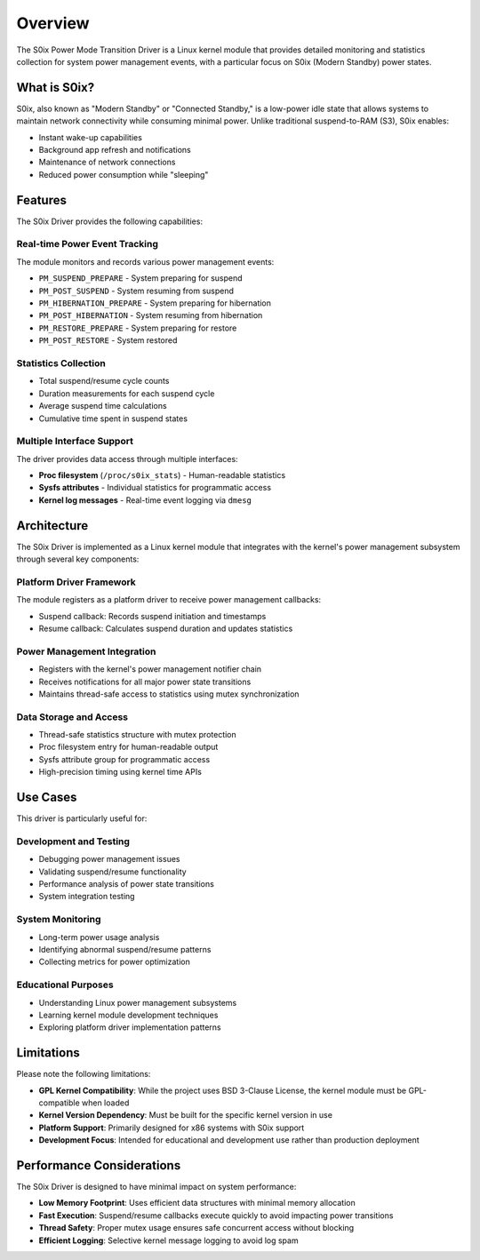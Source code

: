 Overview
========

The S0ix Power Mode Transition Driver is a Linux kernel module that provides detailed monitoring and statistics collection for system power management events, with a particular focus on S0ix (Modern Standby) power states.

What is S0ix?
-------------

S0ix, also known as "Modern Standby" or "Connected Standby," is a low-power idle state that allows systems to maintain network connectivity while consuming minimal power. Unlike traditional suspend-to-RAM (S3), S0ix enables:

- Instant wake-up capabilities
- Background app refresh and notifications
- Maintenance of network connections
- Reduced power consumption while "sleeping"

Features
--------

The S0ix Driver provides the following capabilities:

Real-time Power Event Tracking
~~~~~~~~~~~~~~~~~~~~~~~~~~~~~~~

The module monitors and records various power management events:

- ``PM_SUSPEND_PREPARE`` - System preparing for suspend
- ``PM_POST_SUSPEND`` - System resuming from suspend  
- ``PM_HIBERNATION_PREPARE`` - System preparing for hibernation
- ``PM_POST_HIBERNATION`` - System resuming from hibernation
- ``PM_RESTORE_PREPARE`` - System preparing for restore
- ``PM_POST_RESTORE`` - System restored

Statistics Collection
~~~~~~~~~~~~~~~~~~~~~

- Total suspend/resume cycle counts
- Duration measurements for each suspend cycle
- Average suspend time calculations
- Cumulative time spent in suspend states

Multiple Interface Support
~~~~~~~~~~~~~~~~~~~~~~~~~~

The driver provides data access through multiple interfaces:

- **Proc filesystem** (``/proc/s0ix_stats``) - Human-readable statistics
- **Sysfs attributes** - Individual statistics for programmatic access
- **Kernel log messages** - Real-time event logging via ``dmesg``

Architecture
------------

The S0ix Driver is implemented as a Linux kernel module that integrates with the kernel's power management subsystem through several key components:

Platform Driver Framework
~~~~~~~~~~~~~~~~~~~~~~~~~~

The module registers as a platform driver to receive power management callbacks:

- Suspend callback: Records suspend initiation and timestamps
- Resume callback: Calculates suspend duration and updates statistics

Power Management Integration
~~~~~~~~~~~~~~~~~~~~~~~~~~~~

- Registers with the kernel's power management notifier chain
- Receives notifications for all major power state transitions  
- Maintains thread-safe access to statistics using mutex synchronization

Data Storage and Access
~~~~~~~~~~~~~~~~~~~~~~~

- Thread-safe statistics structure with mutex protection
- Proc filesystem entry for human-readable output
- Sysfs attribute group for programmatic access
- High-precision timing using kernel time APIs

Use Cases
---------

This driver is particularly useful for:

Development and Testing
~~~~~~~~~~~~~~~~~~~~~~~

- Debugging power management issues
- Validating suspend/resume functionality
- Performance analysis of power state transitions
- System integration testing

System Monitoring
~~~~~~~~~~~~~~~~~

- Long-term power usage analysis
- Identifying abnormal suspend/resume patterns
- Collecting metrics for power optimization

Educational Purposes
~~~~~~~~~~~~~~~~~~~~

- Understanding Linux power management subsystems
- Learning kernel module development techniques
- Exploring platform driver implementation patterns

Limitations
-----------

Please note the following limitations:

- **GPL Kernel Compatibility**: While the project uses BSD 3-Clause License, the kernel module must be GPL-compatible when loaded
- **Kernel Version Dependency**: Must be built for the specific kernel version in use  
- **Platform Support**: Primarily designed for x86 systems with S0ix support
- **Development Focus**: Intended for educational and development use rather than production deployment

Performance Considerations
--------------------------

The S0ix Driver is designed to have minimal impact on system performance:

- **Low Memory Footprint**: Uses efficient data structures with minimal memory allocation
- **Fast Execution**: Suspend/resume callbacks execute quickly to avoid impacting power transitions
- **Thread Safety**: Proper mutex usage ensures safe concurrent access without blocking
- **Efficient Logging**: Selective kernel message logging to avoid log spam

